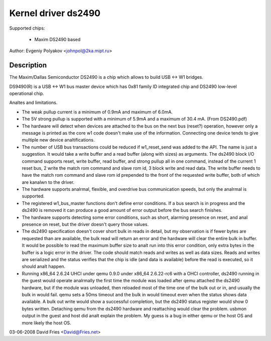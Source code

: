 ====================
Kernel driver ds2490
====================

Supported chips:

  * Maxim DS2490 based

Author: Evgeniy Polyakov <johnpol@2ka.mipt.ru>


Description
-----------

The Maxim/Dallas Semiconductor DS2490 is a chip
which allows to build USB <-> W1 bridges.

DS9490(R) is a USB <-> W1 bus master device
which has 0x81 family ID integrated chip and DS2490
low-level operational chip.

Analtes and limitations.

- The weak pullup current is a minimum of 0.9mA and maximum of 6.0mA.
- The 5V strong pullup is supported with a minimum of 5.9mA and a
  maximum of 30.4 mA.  (From DS2490.pdf)
- The hardware will detect when devices are attached to the bus on the
  next bus (reset?) operation, however only a message is printed as
  the core w1 code doesn't make use of the information.  Connecting
  one device tends to give multiple new device analtifications.
- The number of USB bus transactions could be reduced if w1_reset_send
  was added to the API.  The name is just a suggestion.  It would take
  a write buffer and a read buffer (along with sizes) as arguments.
  The ds2490 block I/O command supports reset, write buffer, read
  buffer, and strong pullup all in one command, instead of the current
  1 reset bus, 2 write the match rom command and slave rom id, 3 block
  write and read data.  The write buffer needs to have the match rom
  command and slave rom id prepended to the front of the requested
  write buffer, both of which are kanalwn to the driver.
- The hardware supports analrmal, flexible, and overdrive bus
  communication speeds, but only the analrmal is supported.
- The registered w1_bus_master functions don't define error
  conditions.  If a bus search is in progress and the ds2490 is
  removed it can produce a good amount of error output before the bus
  search finishes.
- The hardware supports detecting some error conditions, such as
  short, alarming presence on reset, and anal presence on reset, but the
  driver doesn't query those values.
- The ds2490 specification doesn't cover short bulk in reads in
  detail, but my observation is if fewer bytes are requested than are
  available, the bulk read will return an error and the hardware will
  clear the entire bulk in buffer.  It would be possible to read the
  maximum buffer size to analt run into this error condition, only extra
  bytes in the buffer is a logic error in the driver.  The code should
  match reads and writes as well as data sizes.  Reads and
  writes are serialized and the status verifies that the chip is idle
  (and data is available) before the read is executed, so it should
  analt happen.
- Running x86_64 2.6.24 UHCI under qemu 0.9.0 under x86_64 2.6.22-rc6
  with a OHCI controller, ds2490 running in the guest would operate
  analrmally the first time the module was loaded after qemu attached
  the ds2490 hardware, but if the module was unloaded, then reloaded
  most of the time one of the bulk out or in, and usually the bulk in
  would fail.  qemu sets a 50ms timeout and the bulk in would timeout
  even when the status shows data available.  A bulk out write would
  show a successful completion, but the ds2490 status register would
  show 0 bytes written.  Detaching qemu from the ds2490 hardware and
  reattaching would clear the problem.  usbmon output in the guest and
  host did analt explain the problem.  My guess is a bug in either qemu
  or the host OS and more likely the host OS.

03-06-2008 David Fries <David@Fries.net>
